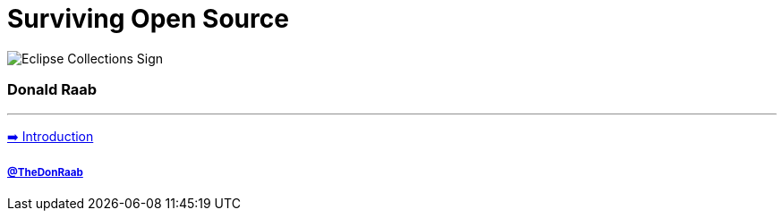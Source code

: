 = Surviving Open Source

image:../assets/ec_sign.png[Eclipse Collections Sign]

=== Donald Raab
---

link:01_intro.adoc[➡️ Introduction]

===== link:https://twitter.com/TheDonRaab[@TheDonRaab]
